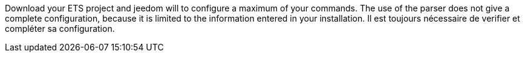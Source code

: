 Download your ETS project and jeedom will to configure a maximum of your commands.
The use of the parser does not give a complete configuration, because it is limited to the information entered in your installation.
Il est toujours nécessaire de verifier et compléter sa configuration.
